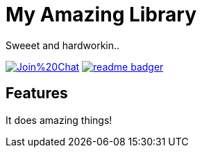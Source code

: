 My Amazing Library
==================

Sweeet and hardworkin..

image:https://badges.gitter.im/Join%20Chat.svg[link="https://gitter.im/myorg/myrepo?utm_source=badge&utm_medium=badge&utm_campaign=pr-badge&utm_content=badge"]
image:https://badge.fury.io/js/readme-badger.svg[link="http://badge.fury.io/js/readme-badger"]

Features
--------

It does amazing things!
